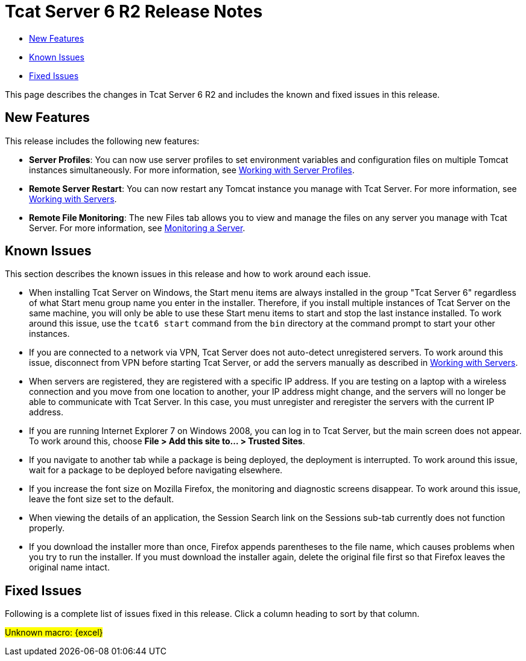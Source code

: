 = Tcat Server 6 R2 Release Notes

* link:#TcatServer6R2ReleaseNotes-NewFeatures[New Features]
* link:#TcatServer6R2ReleaseNotes-KnownIssues[Known Issues]
* link:#TcatServer6R2ReleaseNotes-FixedIssues[Fixed Issues]

This page describes the changes in Tcat Server 6 R2 and includes the known and fixed issues in this release.

== New Features

This release includes the following new features:

* *Server Profiles*: You can now use server profiles to set environment variables and configuration files on multiple Tomcat instances simultaneously. For more information, see link:/docs/display/TCAT/Working+with+Server+Profiles[Working with Server Profiles].
* *Remote Server Restart*: You can now restart any Tomcat instance you manage with Tcat Server. For more information, see link:/docs/display/TCAT/Working+with+Servers[Working with Servers].
* *Remote File Monitoring*: The new Files tab allows you to view and manage the files on any server you manage with Tcat Server. For more information, see link:/docs/display/TCAT/Monitoring+a+Server[Monitoring a Server].

== Known Issues

This section describes the known issues in this release and how to work around each issue.

* When installing Tcat Server on Windows, the Start menu items are always installed in the group "Tcat Server 6" regardless of what Start menu group name you enter in the installer. Therefore, if you install multiple instances of Tcat Server on the same machine, you will only be able to use these Start menu items to start and stop the last instance installed. To work around this issue, use the `tcat6 start` command from the `bin` directory at the command prompt to start your other instances.
* If you are connected to a network via VPN, Tcat Server does not auto-detect unregistered servers. To work around this issue, disconnect from VPN before starting Tcat Server, or add the servers manually as described in http://www.mulesoft.org/display/TCAT/Working+with+Servers[Working with Servers].
* When servers are registered, they are registered with a specific IP address. If you are testing on a laptop with a wireless connection and you move from one location to another, your IP address might change, and the servers will no longer be able to communicate with Tcat Server. In this case, you must unregister and reregister the servers with the current IP address.
* If you are running Internet Explorer 7 on Windows 2008, you can log in to Tcat Server, but the main screen does not appear. To work around this, choose *File > Add this site to... > Trusted Sites*.
* If you navigate to another tab while a package is being deployed, the deployment is interrupted. To work around this issue, wait for a package to be deployed before navigating elsewhere.
* If you increase the font size on Mozilla Firefox, the monitoring and diagnostic screens disappear. To work around this issue, leave the font size set to the default.
* When viewing the details of an application, the Session Search link on the Sessions sub-tab currently does not function properly.
* If you download the installer more than once, Firefox appends parentheses to the file name, which causes problems when you try to run the installer. If you must download the installer again, delete the original file first so that Firefox leaves the original name intact.

== Fixed Issues

Following is a complete list of issues fixed in this release. Click a column heading to sort by that column. +

#Unknown macro: \{excel}#

